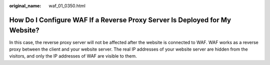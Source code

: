 :original_name: waf_01_0350.html

.. _waf_01_0350:

How Do I Configure WAF If a Reverse Proxy Server Is Deployed for My Website?
============================================================================

In this case, the reverse proxy server will not be affected after the website is connected to WAF. WAF works as a reverse proxy between the client and your website server. The real IP addresses of your website server are hidden from the visitors, and only the IP addresses of WAF are visible to them.

